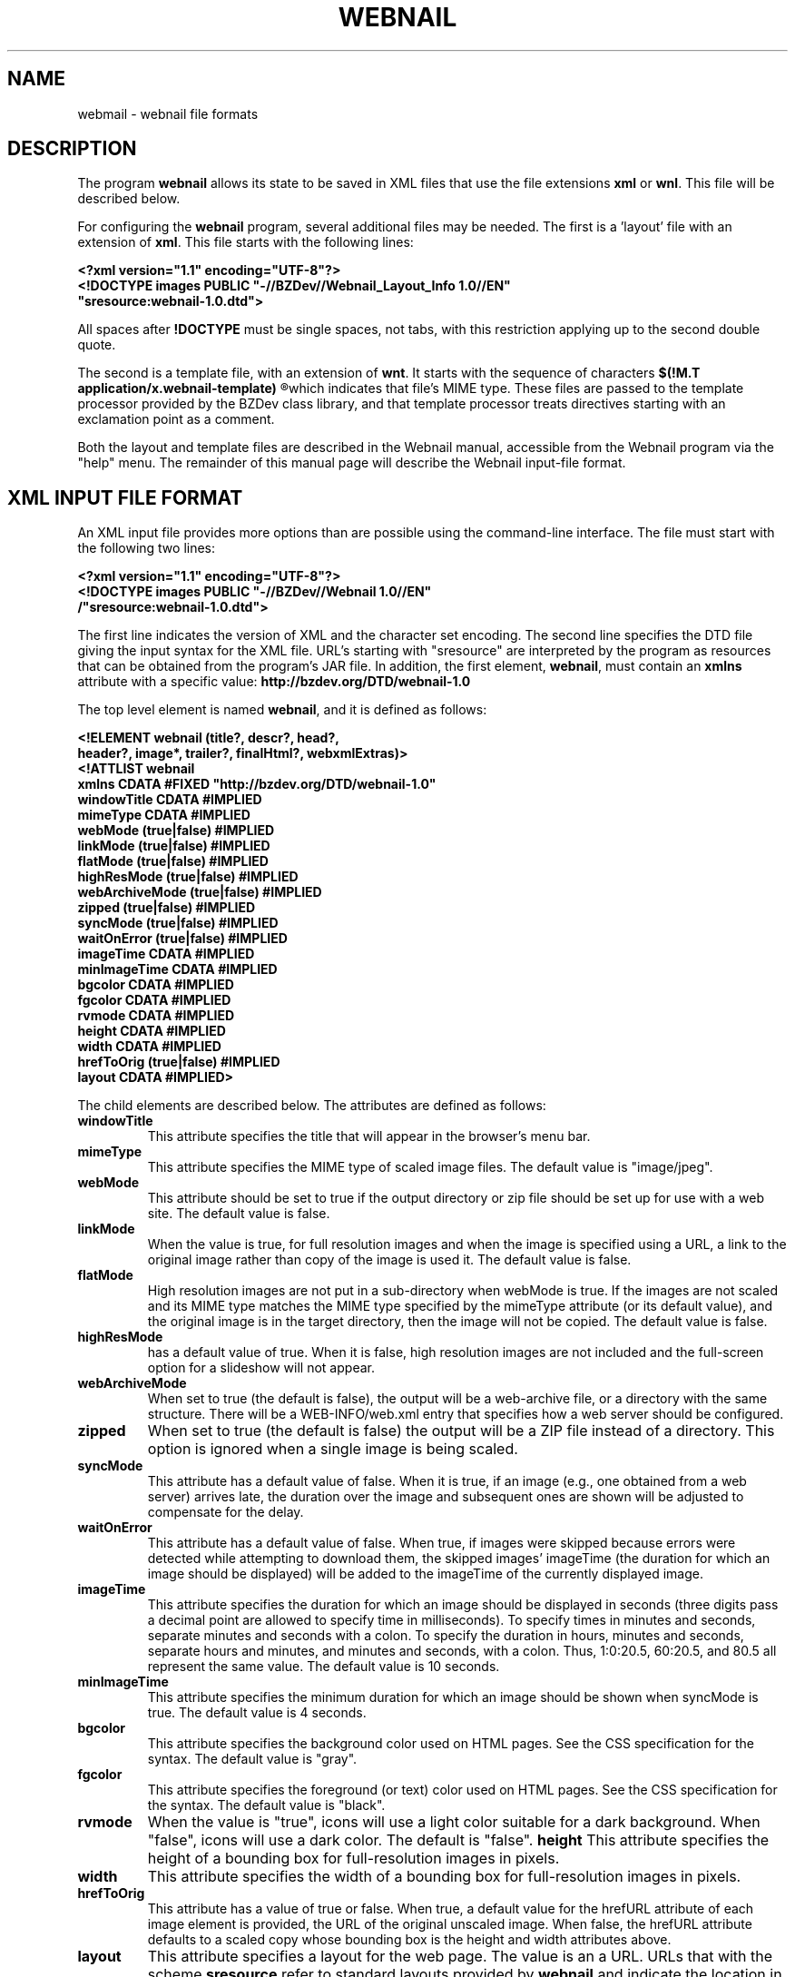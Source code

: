 .TH WEBNAIL "5" "Jan 2016" "webnail VERSION" "File Formats and Conventions"
.SH NAME
webmail \- webnail file formats
.SH DESCRIPTION
The program
.B webnail
allows its state to be saved in XML files that use the file extensions
.B xml
or
.BR wnl .
This file will be described below.
.PP
For configuring the
.B webnail
program, several additional files may be needed. The
first is a 'layout' file with an extension of
.BR xml .
This file starts with the following lines:
.PP
.B
<?xml version="1.1" encoding="UTF-8"?>
.br
.B
<!DOCTYPE images PUBLIC "-//BZDev//Webnail_Layout_Info 1.0//EN" 
.br
.B
\ \ \ \ \ \ \ \ \ "sresource:webnail-1.0.dtd">
.PP
All spaces after
.B !DOCTYPE
must be single spaces, not tabs, with this restriction applying
up to the second double quote.
.PP
The second is a template file, with an extension of
.BR wnt .
It starts with the sequence of characters
.B
$(!M.T application/x.webnail-template)
.R
which indicates that file's MIME type.  These files are passed to
the template processor provided by the BZDev class library, and
that template processor treats directives starting with an
exclamation point as a comment.
.PP
Both the layout and template files are described in the
Webnail manual, accessible from the Webnail program via the
"help" menu.  The remainder of this manual page will describe
the Webnail input-file format.
.SH XML INPUT FILE FORMAT
.PP
An XML input file provides more options than are possible using the
command-line interface.  The file must start with the following two lines:
.PP
.B
<?xml version="1.1" encoding="UTF-8"?>
.br
.B
<!DOCTYPE images PUBLIC "-//BZDev//Webnail 1.0//EN" 
.br
.B
\ \ \ \ \ \ \ \ \ /"sresource:webnail-1.0.dtd">
.PP
The first line indicates the version of XML and the character set encoding.
The second line specifies the DTD file giving the input syntax for the
XML file.  URL's starting with "sresource" are interpreted by the program
as resources that can be obtained from the program's JAR file. In addition,
the first element,
.BR webnail ,
must contain an
.B xmlns
attribute with a specific value:
.B http://bzdev.org/DTD/webnail-1.0
.PP
The top level element is named 
.BR webnail ,
and it is defined as follows:
.PP
.B
<!ELEMENT webnail (title?, descr?, head?,
.br
.B
\ \ \ \ \ \ \ \ \ \ header?, image*, trailer?, finalHtml?, webxmlExtras)>
.br
.B
<!ATTLIST webnail
.br
.B
\ \ \ \ \ \ \ \ \ \ xmlns CDATA #FIXED "http://bzdev.org/DTD/webnail-1.0"
.br
.B
\ \ \ \ \ \ \ \ \ \ windowTitle CDATA #IMPLIED
.br
.B
\ \ \ \ \ \ \ \ \ \ mimeType  CDATA #IMPLIED
.br
.B
\ \ \ \ \ \ \ \ \ \ webMode (true|false) #IMPLIED
.br
.B
\ \ \ \ \ \ \ \ \ \ linkMode (true|false) #IMPLIED
.br
.B
\ \ \ \ \ \ \ \ \ \ flatMode (true|false) #IMPLIED
.br
.B
\ \ \ \ \ \ \ \ \ \ highResMode (true|false) #IMPLIED
.br
.B
\ \ \ \ \ \ \ \ \ \ webArchiveMode (true|false) #IMPLIED
.br
.B
\ \ \ \ \ \ \ \ \ \ zipped (true|false) #IMPLIED
.br
.B
\ \ \ \ \ \ \ \ \ \ syncMode (true|false) #IMPLIED
.br
.B
\ \ \ \ \ \ \ \ \ \ waitOnError (true|false) #IMPLIED
.br
.B
\ \ \ \ \ \ \ \ \ \ imageTime CDATA #IMPLIED
.br
.B
\ \ \ \ \ \ \ \ \ \ minImageTime CDATA #IMPLIED
.br
.B
\ \ \ \ \ \ \ \ \ \ bgcolor  CDATA #IMPLIED
.br
.B
\ \ \ \ \ \ \ \ \ \ fgcolor  CDATA #IMPLIED
.br
.B
\ \ \ \ \ \ \ \ \ \ rvmode  CDATA #IMPLIED
.br
.B
\ \ \ \ \ \ \ \ \ \ height  CDATA #IMPLIED
.br
.B
\ \ \ \ \ \ \ \ \ \ width   CDATA #IMPLIED
.br
.B
\ \ \ \ \ \ \ \ \ \ hrefToOrig (true|false) #IMPLIED
.br
.B
\ \ \ \ \ \ \ \ \ \ layout CDATA #IMPLIED>
.PP
The child elements are described below.  The attributes are defined
as follows:
.TP
.B windowTitle
This attribute specifies the title that will appear in the browser's menu bar.
.TP
.B mimeType
This attribute specifies the MIME type of scaled image files.  The
default value is "image/jpeg".
.TP
.B webMode
This attribute should be set to true if the output directory or zip
file should be set up for use with a web site.  The default value is false.
.TP
.B linkMode
When the value is true, for full resolution images and when the image
is specified using a URL, a link to the original image rather than
copy of the image is used it. The default value is false.
.TP
.B flatMode
High resolution images are not put in a sub-directory when webMode is
true.  If the images are not scaled and its MIME type matches the MIME
type specified by the mimeType attribute (or its default value), and the
original image is in the target directory, then the image will not be copied.
The default value is false.
.TP
.B highResMode
has a default value of true.  When it is false, high resolution images are
not included and the full-screen option for a slideshow will not appear.
.TP
.B webArchiveMode
When set to true (the default is false), the output will be a web-archive
file, or a directory with the same structure.  There will be a
WEB-INFO/web.xml entry that specifies how a web server should be configured.
.TP
.B zipped
When set to true (the default is false) the output will be a ZIP file
instead of a directory.  This option is ignored when a single image is
being scaled.
.TP
.B syncMode
This attribute has a default value of false.  When it is true, if an
image (e.g., one obtained from a web server) arrives late, the
duration over the image and subsequent ones are shown will be adjusted
to compensate for the delay.
.TP
.B waitOnError
This attribute has a default value of false.  When true, if images
were skipped because errors were detected while attempting to download
them, the skipped images' imageTime (the duration for which an image
should be displayed) will be added to the imageTime of the currently
displayed image.
.TP
.B imageTime
This attribute specifies the duration for which an image should be
displayed in seconds (three digits pass a decimal point are allowed to
specify time in milliseconds).  To specify times in minutes and
seconds, separate minutes and seconds with a colon. To specify the
duration in hours, minutes and seconds, separate hours and minutes,
and minutes and seconds, with a colon.  Thus, 1:0:20.5, 60:20.5, and
80.5 all represent the same value.  The default value is 10 seconds.
.TP
.B minImageTime
This attribute specifies the minimum duration for which an image should be
shown when syncMode is true.  The default value is 4 seconds.
.TP
.B bgcolor
This attribute specifies the background color used on HTML pages.
See the CSS specification for the syntax.  The default value is
"gray".
.TP
.B fgcolor
This attribute specifies the foreground (or text) color used on HTML pages.
See the CSS specification for the syntax.  The default value is
"black".
.TP
.TP
.B rvmode
When the value is "true", icons will use a light color suitable for
a dark background. When "false", icons will use a dark color. The
default is "false".
.B height
This attribute specifies the height of a bounding box for
full-resolution images in pixels.
.TP
.B width
This attribute specifies the width of a bounding box for
full-resolution images in pixels.
.TP
.B hrefToOrig
This attribute has a value of true or false.  When true, a default
value for the hrefURL attribute of each image element is provided, the
URL of the original unscaled image.  When false, the hrefURL attribute
defaults to a scaled copy whose bounding box is the height and width
attributes above.
.TP
.BR layout
This attribute specifies a layout for the web page. The value is an
a URL.  URLs that with the scheme
.B sresource
refer to standard layouts provided by
.B webnail
and indicate the location in the JAR file. Each layout has a name
that
.B webnail
will display in a Java "combo box", but the URL will appear in the
intput file.  The URLS and names are the following:
.br
.br
.B sresource:/webnail/html5Layout.xml
.br
.RB [ Default\ Layout\ (HTML\ 5) ]
.br
indicates the images will be displayed vertically with a larger view
in an adjacent frame, and provides navigation buttons and the ability to
show the images in a slideshow, with HTML text provided by the header and
trailer elements above and below the images respectively.
.ls 2
.br
.ls 1
.B sresource:/webnail/html5NSLayout.xml
.br
.RB [ Default\ Layout\ (No\ Slideshow) ]
.br
indicates the images will be displayed vertically with a larger view
in an adjacent frame, with HTML text provided by the header and
trailer elements above and below the images respectively.
.br
\
.br
.B sresource:/webnail/html5Layout.xml
.br
.RB [ Default\ Layout\ (No\ Thumbnails) ]
.br
indicates that there will be a navigation bar followed by a single
image. The navigation button provides the ability to
show the images in a slideshow, with HTML text provided by the header and
trailer elements above and below the images respectively.
.ls 2
.br
.ls 1
.B sresource:/webnail/html590Layout.xml
.br
.RB [ Horizontal\ Layout\ (HTML\ 5) ]
.br
indicates the images will be displayed horizontally with a larger view
below, and provides navigation buttons and the ability to
show the images in a slideshow, with HTML text provided by the header and
trailer elements above and below the images respectively.
.ls 2
.br
.ls 1
.B sresource:/webnail/html590Layout.xml
.br
.RB [ Horizontal\ Layout\ (No Slideshow) ]
.br
indicates the images will be displayed horizontally with a larger view
below, with HTML text provided by the header and
trailer elements above and below the images respectively.
.ls 2
.br
.ls 1
.B sresource:/webnail/single1.xml
.br
.RB [ Header,\ Images,\ Trailer ]
.br
indicates that the images are placed in a
table whose number of columns is chosen based on the image size, with the
header and trailer elements providing HTML text above and belows the images
respectively.
.ls 2
.br
.ls 1
.B sresoruce:/webnail/single2.xml
.br
.RB [ Header,\ (Images\ &\ Trailer) ]
.br
indicates that the HTML text from the header element
appears first on the page, followed by two columns, the first showing
the images (one image per row) and the second the HTML text provided
by the trailer element.
.ls 2
.br
.ls 1
.B sresource:/webnail/single3.xml
.br
.RB [ Header, \ (Trailer\ &\ Images) ]
.br
indicates that the HTML text from the header element
appears first on the page, followed by two columns, the first showing
the HTML text provided by the trailer element and the second showing
the images (one image per row).
.ls 2
.br
.ls 1
.B sresource:/webnail/single4.xml
.br
.RB [ Images\ &\ (Header,\ Trailer) ]
.br
indicates that the web page should contain two columns, the first containing the images
(one image per row) and the second containing the HTML text from the
header element followed by the HTML text from the trailer
element. 
.ls 2
.br
.ls 1
.B sresource:/webnail/single5.xml
.br
.RB [ (Header,\ Trailer)\ &\ Images ]
.br
indicates that the web page contains two columns, the first containing
the HTML text from the header element followed by the HTML text from
the trailer element, and the second containing the images (one image
per row).
.PP
The 
.B title 
element is defined as follows:
.PP
.B
<!ELEMENT title (#PCDATA)*>
.br
.B
<!ATTLIST title
.br
.B
	  url CDATA #IMPLIED>
.R
.PP
The element's content specifies a title. When it appears as a child of
the
.B images
element, it specifies the default title to display below an
image. When it appears in an
.B image
element, it specifies the title for a specific image.  The value is
spliced into an HTML document. The entities "&lt;", "&gt;", "&amp;",
or "&quot" should be used instead of the corresponding characters, or
the value should appear in a CDATA section (delimited by "<![CDATA["
and "]]>".  Alternatively, a 
.B url
attribute can be used.  This attribute provides a URL that points to a
resource containing the element's content.  The element's content will be
ignored when a
.B url
attribute is provided.
.PP
The
.B descr
element is defined as follows:
.PP
.B
<!ELEMENT descr (#PCDATA)*>
.br
.B
<!ATTLIST descr
.br
.B
\ \ \ \ \ \ \ \ \ \ url CDATA #IMPLIED>
.R
.PP
The
.B descr
element specifies a description, which is displayed directly below the
title.  When it appears as a child of the
.B images
element, it specifies the default description. When it appears as a
child of an
.B image
element, it provides the description for that specific image. The
value is spliced into an HTML document. The entities "&lt;", "&gt;",
"&amp;", or "&quot" should be used instead of the corresponding
characters, or the value should appear in a CDATA section (delimited
by "<![CDATA[" and "]]>"). Alternatively, a 
.B url
attribute can be used.  This attribute provides a URL that points to a
resource containing the element's content.  The element's content will be
ignored when a
.B url
attribute is provided.
.PP
The
.B head
element is defined by
.PP
.B
<!ELEMENT head (#PCDATA)*>
.br
.B
<!ATTLIST head
.br
.B
\ \ \ \ \ \ \ \ \ \ url CDATA #IMPLIED>
.R
.PP
and its content will appear in the HEAD section of an HTML document.
The entities "&lt;", "&gt;", "&amp;", or "&quot" should be used
instead of the corresponding characters, or the value should appear in
a CDATA section (delimited by "<![CDATA[" and "]]>".  This allows
various HTML elements to be added to the document head. Alternatively, a 
.B url
attribute can be used.  This attribute provides a URL that points to a
resource containing the element's content.  The element's content will be
ignored when a
.B url
attribute is provided.
.PP
The
.B header
element is defined by
.B
<!ELEMENT header (#PCDATA)*>
.br
.B
<!ATTLIST header
.br
.B
\ \ \ \ \ \ \ \ \ \ url CDATA #IMPLIED>
.R
.PP
and its content will appear at the start of the
.B body
element in an HTML document. The entities "&lt;", "&gt;", "&amp;", or
"&quot" should be used instead of the corresponding characters, or the
value should appear in a CDATA section (delimited by "<![CDATA[" and
"]]>". Alternatively, a 
.B url
attribute can be used.  This attribute provides a URL that points to a
resource containing the element's content.  The element's content will be
ignored when a
.B url
attribute is provided.
.PP
The
.B image
element is defined by
.PP
.B
<!ELEMENT image ((filename | url), title?)>
.br
.B
<!ATTLIST image
.br
.B
\ \ \ \ \ \ \ \ \ \ mimeType  CDATA #IMPLIED
.br
.B
\ \ \ \ \ \ \ \ \ \ linkMode (true|false) #IMPLIED
.br
.B
\ \ \ \ \ \ \ \ \ \ hrefURL  CDATA #IMPLIED
.br
.B
\ \ \ \ \ \ \ \ \ \ hrefTarget (_blank|_top) #IMPLIED
.br
.B
\ \ \ \ \ \ \ \ \ \ imageTime CDATA #IMPLIED
.br
.B
\ \ \ \ \ \ \ \ \ \ minImageTime CDATA #IMPLIED>
.R
.PP
The children define a file name or URL for an image, and optionally a
title and description.
The attributes,
.BR mimeType ,
.BR linkMode ,
.BR imageTime ,
and
.B minImageTime
have the same meaning as the attributes with the same name do for the
.B webnail
element, but apply to a specific image.  The attribute
.B hrefURL
(if present) gives the URL to load when the image (not the thumbnail) is
clicked on the web page. The attribute
.B hrefTarget
indicates the corresponding target for the link, either
.B _blank
or
.BR _top .
.PP
The child elements
.B title
and
.B descr
were defined above.  The child elements
.B filename
or its alternative
.B url
indicate where to find an image.  The element definitions for these are
.PP
.B
<!ELEMENT filename  (#PCDATA)*>
.br
.B
<!ELEMENT url  (#PCDATA)*>
.PP
Both contain character data as their contents. The character data
provides a file name or URL respectively. Alternatively, a 
.B url
attribute can be used.  This attribute provides a URL that points to a
resource containing the element's content.  The element's content will be
ignored when a
.B url
attribute is provided.
.PP
Next the
.B trailer
and
.B finalHtml
elements allow additional HTML to be added.  These are defined by
.PP
.B
<!ELEMENT trailer (#PCDATA)*>
.br
.B
<!ATTLIST trailer
.br
.B
\ \ \ \ \ \ \ \ \ \ url CDATA #IMPLIED>
.R
.br
.B
<!ELEMENT finalHtml  (#PCDATA)*>
.br
.B
<!ATTLIST finalHtml
.br
.B
\ \ \ \ \ \ \ \ \ \ url CDATA #IMPLIED>
.R
.PP
The contents of both give the HTML to insert into an HTML document.
The entities "&lt;", "&gt;", "&amp;", or "&quot" should be used
instead of the corresponding characters, or the value should appear in
a CDATA section (delimited by "<![CDATA[" and "]]>".  Alternatively, a 
.B url
attribute can be used.  This attribute provides a URL that points to a
resource containing the element's content.  The element's content will be
ignored when a
.B url
attribute is provided. For standard layouts, the content of
the
.B trailer
element will appear before the final
.B script
element, that appears in the HTML document by default and which loads
the file
.IP
.BR controls/slideshow2.js ,
.PP
and the content of the
.B finalHtml
element will follow that script.
.PP
Finally, the
.B webxmlExtras
element allows a web.xml file to be extended. This is defined by
.PP
.B
<!ELEMENT webxmlExtras (#PCDATA)*
.br
.B
<!ATTLIST webxmlExtras
.br
.B
\ \ \ \ \ \ \ \ \ \ url CDATA #IMPLIED>
.R
.PP
The contents of this element provides the XML to insert into a web
application's WEB-INF/web.xml file just before that file's closing
.B
</web-app>
element.
The entities "&lt;", "&gt;", "&amp;", or "&quot" should be used
instead of the corresponding characters, or the value should appear in
a CDATA section (delimited by "<![CDATA[" and "]]>".  Alternatively, a
.B url
attribute can be used.  This attribute provides a URL that points to a
resource containing the element's content.  The element's content will be
ignored when a
.B url
attribute is provided.
.SH LAYOUT SYNTAX
.PP
Layouts are defined by XML files that should start with the following
lines:
.PP
.B
<?xml version="1.0" encoding="UTF-8"?>
.br
.B
<!DOCTYPE layout PUBLIC "-//BZDev//Webnail_Layout_Info 1.0//EN"
.br
.B
\ \ \ \ \ \ \ \ \ \ "sresource:webnail-layout-info-1.0.dtd">
.br
.B
<layout xmlns="http://bzdev.org/DTD/webnail-layout-info-1.0">
.PP
The DTD starts with the
.B layout
element:
.PP
.B
<!ELEMENT layout (multi | single)>
.br
.B
<!ATTLIST layout
	  xmlns CDATA #FIXED "http://bzdev.org/DTD/webnail-layout-info-1.0">
.PP
This element merely provides a choice between two elements. The
.B multi
element indicates that images are displayed dynamically by using
navigation controls or running a slideshow, whereas the
.B single
element indicates that all the images are on a single page.
.PP
The
.B multi
element is defined as follows:
.PP
.B
<!ELEMENT multi (name)*>
.br
.B
<!ATTLIST multi
.br
.B
\ \ \ \ \ \ \ \ \ \ twidth CDATA #REQUIRED
.br
.B
\ \ \ \ \ \ \ \ \ \ theight CDATA #REQUIRED
.br
.B
\ \ \ \ \ \ \ \ \ \ mwidth CDATA #REQUIRED
.br
.B
\ \ \ \ \ \ \ \ \ \ mheight CDATA #REQUIRED
.br
.B
\ \ \ \ \ \ \ \ \ \ marginw CDATA #REQUIRED
.br
.B
\ \ \ \ \ \ \ \ \ \ marginh CDATA #REQUIRED
.br
.B
\ \ \ \ \ \ \ \ \ \ margin_hpad CDATA #REQUIRED
.br
.B
\ \ \ \ \ \ \ \ \ \ margin_vpad CDATA #REQUIRED
.br
.B
\ \ \ \ \ \ \ \ \ \ t_vpad  CDATA #REQUIRED
.br
.B
\ \ \ \ \ \ \ \ \ \ t_hpad  CDATA #REQUIRED
.br
.B
\ \ \ \ \ \ \ \ \ \ num_t_images CDATA #REQUIRED
.br
.B
\ \ \ \ \ \ \ \ \ \ t_vcorrection CDATA #IMPLIED
.br
.B
\ \ \ \ \ \ \ \ \ \ t_hcorrection CDATA #IMPLIED
.br
.B
\ \ \ \ \ \ \ \ \ \ name CDATA #REQUIRED
.br
.B
\ \ \ \ \ \ \ \ \ \ url CDATA #REQUIRED>
.PP
.TP
.B twidth
The maximum width of each thumbnail image's bounding box in pixels.
.TP
.B theight
The maximum height of each thumbnail imge's bounding box in pixels.
.TP
.B mwidth
The maximum width of each medium image's bounding box in pixels.
.TP
.B mheight
The maximum height of each medium image's bounding box in pixels.
.TP
.B marginw
The margin padding on each horizontal side of the frame containing
thumbnails or the medium-sized image.  This is the marginwidth
attribute for a thumbnail and medium-image IFRAME.
.TP
.B marginh
The margin padding on each vertical side of the frame containing
thumbnails or the medium-sized image. This is the marginheight
attribute for a thumbnail and medium-image IFRAME>.
.TP
.B margin_vpad
Additional vertical padding for thumbnails and the medium-sized image
beyond that expected from the marginh attribute (twice its value).
This additional separation prevents some browsers from placing a
scroll pane around an image and allows space for a border around
selectable images.
.TP
.B margin_hpad
.TP
.B t_vpad
Additional vertical padding for thumbnails and the medium-sized image
beyond that expected from the marginh attribute (twice its value).
This additional separation prevents some browsers from placing a
scroll pane around an image and allows space for a border around
selectable images.
.TP
.B t_hpad
Additional horizontal padding for thumbnails and the medium-sized
image beyond the amount expected from the marginw attribute (twice its
value). This additional separation prevents some browsers from placing
a scroll pane around an image and allows space for a border around
selectable images.
.TP
.B num_t_images
The number of thumbnail images visible in a scrollable frame.
.TP
.B t_vcorrection
Correction term in pixels for the thumbnail-frame height. This value
is added to the frame height that would be computed from the other
parameters. The default is zero.  This is not used unless the
thumbnails are stacked vertically.
.TP
.B t_hcorrection
Correction term in pixels for the thumbnail-frame width. This value is
added to the frame width that would be computed from the other
parameters. The default is zero.  This is not used unless the
thumbnails are stacked horizontally.
.TP
.B name
This is the default print name for the layout as displayed in a combo
box. Multiple
.B name
elements can also be provided to give locale-specific alternatives..TP
.B url
The URL of the template for the top-level HTML page being generated.
.PP
.B
<!ELEMENT single (name)*>
.br
.B
<!ATTLIST single
.br
.B
\ \ \ \ \ \ \ \ \ \ max_thumbwidth CDATA #REQUIRED
.br
.B
\ \ \ \ \ \ \ \ \ \ max_thumbheight CDATA #REQUIRED
.br
.B
\ \ \ \ \ \ \ \ \ \ tiled (true | false) #IMPLIED
.br
.B
\ \ \ \ \ \ \ \ \ \ tiledWidth CDATA #IMPLIED
.br
.B
\ \ \ \ \ \ \ \ \ \ name CDATA #REQUIRED
.br
.B
\ \ \ \ \ \ \ \ \ \ linkedURL CDATA #REQUIRED
.br
.B
\ \ \ \ \ \ \ \ \ \ noLinkURL CDATA #REQUIRED>
.PP
.TP
.B max_thumbwidth
The maximum width of a thumbnail image in pixels. If the images are
tiled, this value must not be larger than the value of the tildedWidth
attribute and will be reduced to that width if necessary.
.TP
.B max_thumbHeight
 The maximum height of a thumbnail image in pixels.
.TP
.B tiled
The value is
.B true
if the images are tiled (arranged in a grid);
.B false
if the images arranged vertically.
.TP
.B tileWidth
The width of the bounding box surrounding tiled images in units of
pixels.  The default value is 670.
.TP
.B name
This is the default print name for the layout as displayed in a combo
box. Multiple name elements can also be provided to give
locale-specific alternatives.
.TP
.B linkedURL
URL of the template for the HTML file to generate when the HTML file
contains absolute links for each image to a corresponding
higher-resolution image.
.TP
.B noLinkURL
URL of the template for the HTML file to generate when the HTML file
does not contains relative links for each image to a corresponding
higher-resolution image.
.PP
Finally, the
.B name
element provides a locale-specific name for the enclosing
.B multi
or
.B single
element:
.PP
.B
<!ELEMENT name (#PCDATA)>
.br
.B
<!ATTLIST name
.br
.B
\ \ \ \ \ \ \ \ \ \ lang CDATA #REQUIRED>
.PP
The contents of this element is the locale-specific name, and the
.B lang
attribute should be the locale as specified in RFCs 4647 and 5646.
.SH TEMPLATES
.PP
The attributes
.BR url ,
.BR linkedURL ,
and
.B nolLinkURL
defined above are references to templates. These URLs should end in a
name with the extension
.B .wnt
and the corresponding file should start with the string
.IP
.B $(!M.T\ application/x.webnail-template)
.PP
This string allows the file's mediat type to be determined from its
contents and will otherwise be ignored. It may be prefaced by a
byte-order mark, and should be UTF-8 encoded.
.PP
Template files use the following escapes and directives:
.TP
.B $$
The character
.B $
is represented
.BR $$ .
.TP
.B Directives
directives start with
.BR  $( ,
end with the following
.BR ) .
.TP
.B Comments
A directive whose contents start with
.B !
is a comment
.TP
.B Simple\ Directives
A directive whose contents contain letters, digits, and periods will
be replaced  with a value.
.TP
.B Iteration\ Directives
A directive consisting of two subdirectives, separated by a colon
.RB ( : )
with each subdirective consisting of letters, digits, and periods,
indicates iteration.  The first subdirective indicates a replacement
table to use and the second subdirective names a directive that ends
the iteration.  The text in between will be repeated N times, with
directives in the replacement table possibly changing from one
iteration to the next.
.TP
.B Conditional\ Directives
A directive consisting of two subdirectives, separated by a colon
.RB ( : )
with each subdirective consisting of letters, digits,
 and periods, with the first subdirective prefaced by
 .B +
r
.BR - ,
is a conditional directive. It is treated like
an iterative directive but with a single iteration that will occur
for the
.B +
case if the first subdirective matches a directive that is defined,
and for the
.B -
case if the the first subdirective does not match a directive that is
defined.
While some directives are used internally, the following ones are used
in templates explicitly defined for layouts, all of which are used to
create HTML files:
.TP
.B bgcolor
This directive has a default value of
"gray".  It specifies the background color used on HTML pages.
See the CSS specification for the syntax.
.TP
.B fgcolor
This directive has a default value of
"black".  It specifies the foreground (or text) color used on HTML
pages.  See the CSS specification for the syntax.
.TP
.B marginw
This directive provides the additional horizontal padding for
thumbnails and the medium-sized image beyond the amount expected from
the marginw attribute (twice its value). This additional separation
prevents some browsers from placing a scroll pane around an image and
allows space for a border around selectable images.  The value is
identical to that provided by the marginw attribute.
.TP
.B marginh
This directive provides the margin padding on each vertical side of
the frame containing thumbnails or the medium-sized image. This is the
marginheight attribute for a thumbnail and medium-image IFRAME>.
.TP
.B tWidth
This directive provides the a value computed
from the twidth, marginw and margin_hpad using the expression
twidth + 2 * marginw + margin_hpad.
.TP
.B tHeight
This directive provides the a value computed from the theight, t_vpad,
num_t_images, margin_vpad, and _vcorrection using the expression
((theight + (2 * t_vpad)) * num_t_images) + (2 * marginh) +
margin_vpad + t_vcorrection.
.TP
.B tWidth
This directive provides a value computed from the theight, marginh and
margin_vpad using the expression theight + 2 * marginh + margin_vpad.
.TP
.B tHeight
This directive provides a value computed from the twidth, t_hpad,
num_t_images, margin_hpad, and t_hcorrection using the expression
(twidth + (2 * t_hpad)) * num_t_images + * marginw) + margin_vpad/2 +
t_hcorrection.
.TP
.B iWidth
This directive provides a value computed from the mwidth, marginw, and
margin_hpad attributes using the expression mwidth + 2 * marginw +
margin_hpad.
.TP
.B iHeight
This directive provides a value computed from the mheight, marginh,
and margin_vpad attributes using the expression mheight + 2 * marginh
+ margin_vpad.
.TP
.B tdWidth
This directive provides a value computed from the twidth, marginw,
margin_hpad, and mwidth atributes using the expression twidth + 4 *
marginw + margin_hpad + mwidth.
.TP
.B tdHeight90
This directive provides a value computed from the theight, marginh,
margin_vpad, and mheight atributes using the expression theight + 4 *
marginh + margin_vpad) + mheight.
.TP
.B windowTitle
This directive provides the TITLE element in the HTML head.
.TP
.B head
This directive provides the HTML elements to add just before the end
of the HEAD element.
.TP
.B header
This directive provides the HTML elements to add after the start of
the BODY element.  The exact position is template dependent, but these
elements should appear before the trailer elements.
.TP
.B title
This directive provides the HTML elements to place as a title for a
medium-sized image.  There may be a default title and per-image titles
that can override the default.
.TP
.B description
This directive provides the HTML elements to place as a description of
a medium-sized image.  This will usually be below the title.  There
may be a default description and per-image descriptions that can
override the default.
.TP
.B trailer
This directive provides the HTML elements to place in the trailer,
whose exact position is template dependent, but suchelements should
appear after the header elements.
.TP
.B finalHtml
This directive provides the finalHtml elements. These appear after the
final script element in the HTML file and immediately before the end
of the BODY element.  This can be used to add additional
scripts. Putting scripts at the end of an HTML file when feasible
improves performance: a browser runs scripts sequentially and will not
load an image or style sheet while a script is running. As a result,
putting scripts near the start of an HTML file can increase the delay
before images referenced in the file are loaded.
.TP
.B repeatrows
This directive iterates over images.  The name reflects its use in a
template that generates Javascript, where a
.B repeatrows
block is used to construct an array initializer.
.TP
.B hrefURL
This directive provides the URL that will be visited when a medium-scale
image is clicked.  The value is changed during iteration.
.TP
.B hrefTarget
This directive provides a URL that points to the target frame
corresponding to the
.B hrefURL
directive.  The value is changed during iteration.
.TP
.B fsImageURL
This directive provides the URL of a full-scale image relative to
the top-level URL.
.TP
.B newTableRow
This directivive provides the HTML sequence needed to start a new row
in a table:
.B &lt;/TR&gt;&lt;TR&gt;
if a row should end and an empty string otherwise.

.SH SEE ALSO
.BR webnail (1)
